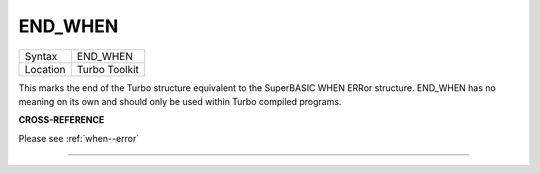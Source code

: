 ..  _end-when:

END\_WHEN
=========

+----------+-------------------------------------------------------------------+
| Syntax   |  END\_WHEN                                                        |
+----------+-------------------------------------------------------------------+
| Location |  Turbo Toolkit                                                    |
+----------+-------------------------------------------------------------------+

This marks the end of the Turbo structure equivalent to the SuperBASIC WHEN ERRor
structure. END\_WHEN has no meaning on its own and should only be used within
Turbo compiled programs.

**CROSS-REFERENCE**

Please see :ref:`when--error`

--------------


